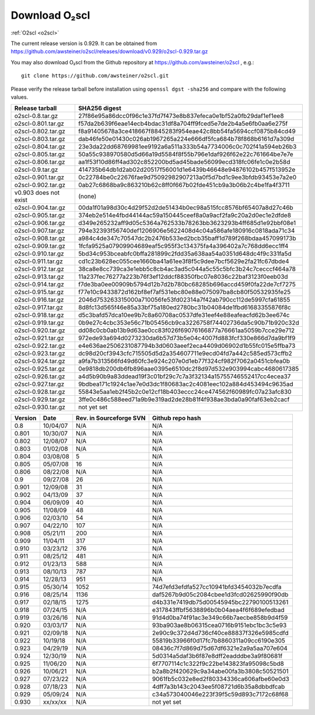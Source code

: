 Download O₂scl
==============

:ref:`O2scl <o2scl>`

The current release version is 0.929. It can be obtained
from
https://github.com/awsteiner/o2scl/releases/download/v0.929/o2scl-0.929.tar.gz

You may also download O₂scl from the Github repository
at https://github.com/awsteiner/o2scl , e.g.::

  git clone https://github.com/awsteiner/o2scl.git

.. To
   obtain the most recent development version (0.930a1), use, 

Please verify the release tarball before installation using ``openssl
dgst -sha256`` and compare with the following values.

.. MD5 sum results: This isn't in the documentation,
   but I keep the list here up-to-date.

   ===================== ================================
   Release tarball       MD5 sum
   ===================== ================================
   o2scl-0.8.tar.gz      ab15fa71b8a7f4329e7dab98eaaa2898
   o2scl-0.801.tar.gz    3bc753c8b55ec78ceeb2a3b85b713d2b
   o2scl-0.802.tar.gz    cc47b07799fe134640c41b66397363c2
   o2scl-0.803.tar.gz    9fe47a9746fa58c719765f6b0f07d571
   o2scl-0.804.tar.gz    0ba9a3cb664a1314887c058dd9ce44cc
   o2scl-0.805.tar.gz    d734e2b4f02ad56af815e7890df3a325
   o2scl-0.806.tar.gz    ec622a4df36cb0ac99502616066798e6
   o2scl-0.9.tar.gz      4acab40f80cac4bd2278edb5bba67a25
   o2scl-0.901.tar.gz    df6b0cb898535429452fb4d29fbea089
   o2scl-0.902.tar.gz    36f2595c5efddb36efc429b5309d4879
   v0.903 does not exist (none)
   o2scl-0.904.tar.gz    60e1a4375a965a51adebeae45668b687
   o2scl-0.905.tar.gz    eb1cce07ae5b5faeb90e635d0c5f3be3
   o2scl-0.906.tar.gz    d1043bb0c5ef9ad02e624b41be518a9f
   o2scl-0.907.tar.gz    f9d75ef52abab0a8ce25cbe8b9f3d5ff
   o2scl-0.908.tar.gz    3ac8de3ce7225b105566f15c5ecb8605
   o2scl-0.909.tar.gz    667d3af00a89f446be1e1b439e3dc33f
   o2scl-0.910.tar.gz    0b6f90b4dd2a46bc3bdbd9de1886d2a0
   o2scl-0.911.tar.gz    f9ced431653313ffea9cbe806d6900e1
   o2scl-0.912.tar.gz    345dbb02482608c876beda083a87b71d
   o2scl-0.913.tar.gz    ce9d3c5b84e4de8a66d1a4f307e1121e
   o2scl-0.914.tar.gz    c5a5847d8c97889e6315af72d054eac8
   o2scl-0.915.tar.gz    44b2410e26d6fe764f20a6b9b5421510
   o2scl-0.916.tar.gz    748a2bb1ebc5169f1d6ba36b6e64b40c
   o2scl-0.917.tar.gz    cedd7c408574c643d7e829a14542e814
   o2scl-0.918.tar.gz    5749e0fe55c6837fcd1f975ecc307bfb  
   o2scl-0.919.tar.gz    3bf931cd743f58a7fdf2e8af8044848b
   o2scl-0.920.tar.gz    9796a74f5e3d8eda13b7d55f5871941b
   o2scl-0.921.tar.gz    bc58909f869cd2931b03cec1d8bb85ea
   o2scl-0.922.tar.gz    12a531f652d299af213a5f1f9bc46866
   o2scl-0.923.tar.gz    7896282e992b9be41797d25bb8ac697d
   o2scl-0.924.tar.gz    1c0175b80a86bcbff8d25294415409f8
   o2scl-0.925.tar.gz    17e1e979297ed3778f5a957aa500bfec
   o2scl-0.926.tar.gz    afe826ac5366810eecb7c7303a2a9f49
   o2scl-0.927.tar.gz    201cec9ccbcf11bf704a824c774e6db2
   o2scl-0.928.tar.gz    16b5c2f2b1d2d3edea571a1108a11ceb
   o2scl-0.929.tar.gz    2d03c121a450f05504c33c2f532dc011
   o2scl-0.930.tar.gz    not yet set
   ===================== ================================

===================== ================================================================
Release tarball       SHA256 digest
===================== ================================================================
o2scl-0.8.tar.gz      27f86e95a86dcc0f96c1e37fd7f473e8b837efeca0e1bf52a0fb29daf1ef1ee8
o2scl-0.801.tar.gz    f57da2b639f6eae14ecb4bdac31df8a704ff9fced5e7de2b4a5e6fb0aa6e275f
o2scl-0.802.tar.gz    f8a91405678a3ce418667f8845283f954eae42c8bb54fa5694ccf0875b84cd49
o2scl-0.803.tar.gz    dab46fe50e01430c026ab1967265a224e666df5fca684b78f868b6161d7a309d
o2scl-0.804.tar.gz    23e3da22dd68769981ee9192a6a511a333b54a7734006c0c702f41a594eb26b3
o2scl-0.805.tar.gz    50a55c938970580d5d66a19d5584f8f55b796e1daf926f62e22c761664be7e7e
o2scl-0.806.tar.gz    aa1f53f10d86ff4ad302c852200bd5ad45bade56099ecd318fc06fe1c0e2b58d
o2scl-0.9.tar.gz      414735b64db1d2ab02d20517f56001d1e6439b46648e94876102b457f513952e
o2scl-0.901.tar.gz    0c22784be0c22676fae9d75092982907213a0f5d7bd1c9ee3bfdb93453e7a2e0
o2scl-0.902.tar.gz    0ab27c6868ba9c863210b62c8ff0f667b02fde451cb9a3b06b2c4be1fa4f3711
v0.903 does not exist (none)
o2scl-0.904.tar.gz    00da1f01a98d30c4d29f52d2de51434b0ec98a515fcc8576bf65407a8d27c46b
o2scl-0.905.tar.gz    374eb2e514e4fbd44144ac59a150445ceef8a0a9acf2fa9c20a2d0ec1e2dfde8
o2scl-0.906.tar.gz    d349e265232aff9d05c5364a762533b78263bb3623293b4ff685d1e92bbf08e1
o2scl-0.907.tar.gz    794e32393f56740def1206906e5622408d4c04a586afe180916c0818ada71c34
o2scl-0.908.tar.gz    a984c4de347c70547dc2b2476b533ed2bcb35baff1d789f268bdaa457099173b
o2scl-0.909.tar.gz    1fcfa9525a07909904689eaf5c955f3c134375fa4a396402a7c768dd6ecc1ff4
o2scl-0.910.tar.gz    5bd34c953bceabfc0bffa281899c2fdd35a638aa54a0351d648dc4f9c331fa5d
o2scl-0.911.tar.gz    cd1c23b628ec055cee1660ba41a61ee3f8f5c9dee7bcf5629e2fa21fc67dbde4
o2scl-0.912.tar.gz    38ca8e8cc739ca3e1ebb5c8cb4ac3ad5c044a5c55c5bfc3b24c7cecccf464a78
o2scl-0.913.tar.gz    11a237fec76277a223b76f3ef12ddcf88350fbc07e8036c22baf3123f0eeb03d
o2scl-0.914.tar.gz    f7de3ba0ee00909b5794d12b7d2b780bc68285b696accd459f0fa22de7cf7275
o2scl-0.915.tar.gz    f77e10c9433872d162bf8ef7af531ebc80e88e075097ba8cb80f50532935fe25
o2scl-0.916.tar.gz    2046d753263315000a710056fe53fd02314a7f42ab790cc112de5997cfa61855
o2scl-0.917.tar.gz    8d8fc13d565f46e85a33bf75a180ed2780bc31b04084de1fbd61683355876f8c
o2scl-0.918.tar.gz    d5c3bafd57dca10ee9b7c8a60708ac0537dfe31eef4e88eafeacfd62b3ee674c
o2scl-0.919.tar.gz    0b9e27c4cbc353e56c71b05456cb9ca3226758f74402736da5c90b71b920c32d
o2scl-0.920.tar.gz    dd08c0cb0ab13b9d63ae0cc83f026f69076166877a76661aa5059b7cce29e712
o2scl-0.921.tar.gz    972ede93a694d0273230da6b57d73b5e04c4007fd883fcf330e866d7da9bf1f9
o2scl-0.922.tar.gz    e4e636ae2506231087794b3d0603aeef2eca4409d06902d1b55fc015e5ffba73
o2scl-0.923.tar.gz    dc98d20cf3943cfc715505d5d2a354607711e9ecd04fd7a442c585ed573cffb2
o2scl-0.924.tar.gz    a9fa7b313566fd49d60fc3e924c207e0d1eb77f324cf982f7062a0451cbfea0b
o2scl-0.925.tar.gz    0e9818db200db6fb896aae0395e6510dc2f8d97d532e903994cabc4680617385
o2scl-0.926.tar.gz    a4d5b90b9a83ddead19f3c01bf29c7c7a3f32134a15755746552417cc4ecea37
o2scl-0.927.tar.gz    9bdbea171c1924c1ae7e0d3dc1f80683ac2c4081eec102a884d453494c9635ad
o2scl-0.928.tar.gz    55843e5aa1eb2f45b2c0e12cf18b403eccc24ce474562f60989fc07a23afc830
o2scl-0.929.tar.gz    3ffe0c486c588eed71a9b9e319ad2de28b81f4f938ae3bda0a90faf63eb2cacf
o2scl-0.930.tar.gz    not yet set
===================== ================================================================

======== ========== ========================= ==================
Version   Date       Rev. in Sourceforge SVN   Github repo hash                        
======== ========== ========================= ==================
0.8       10/04/07   N/A                       N/A                          
0.801     10/30/07   N/A                       N/A 
0.802     12/08/07   N/A                       N/A                                     
0.803     01/02/08   N/A                       N/A                                     
0.804     03/08/08   5                         N/A                                     
0.805     05/07/08   16                        N/A                                     
0.806     08/22/08   N/A                       N/A                                     
0.9       09/27/08   26                        N/A                                     
0.901     12/09/08   31                        N/A                                     
0.902     04/13/09   37                        N/A                                     
0.904     06/09/09   40                        N/A                                     
0.905     11/08/09   48                        N/A                                     
0.906     02/03/10   54                        N/A                                     
0.907     04/22/10   107                       N/A                                     
0.908     05/21/11   200                       N/A                                     
0.909     11/04/11   317                       N/A                                     
0.910     03/23/12   376                       N/A                                     
0.911     08/25/12   481                       N/A                                     
0.912     01/23/13   588                       N/A                                     
0.913     08/10/13   787                       N/A                                     
0.914     12/28/13   951                       N/A                                      
0.915     05/30/14   1052                      74d7efd3efdfa527cc10941bfd3454032b7ecdfa
0.916     08/25/14   1136                      daf5267b9d05c2084cbee1d3fcd02625990f90db
0.917     02/18/15   1275                      d4b331e7419db75d00545945bc22790100513261
0.918     07/24/15   N/A                       e317843ffbf5638896b0b04aea4f6f689efedbad
0.919     03/26/16   N/A                       91d4d0ba74f91ac3e349c66b7aecbe858b9d4f59
0.920     03/03/17   N/A                       93ba903ae8b06315cea0716b9151ebc1bc3c5e93
0.921     02/09/18   N/A                       2e90c9c372d4d736cf40ce88837f326e5985cdfd
0.922     10/19/18   N/A                       55819b33966f0d17fc7b8860311a09cc6190e305
0.923     04/29/19   N/A                       08436c7f7d869d75d67df6321e2a9a5aa707e604
0.924     12/30/19   N/A                       5d0314a5daf3b6f87e8dff2eadddbe3a9f80681f
0.925     11/06/20   N/A                       6f7707114c1c322f9c22be143823fa95098c5bd8
0.926     10/06/21   N/A                       b2a8b2f420629c9a34abe00fa3b3808c50521501
0.927     07/23/22   N/A                       9061fb5c032e8ed2f80334336ca606afbe60e0d3
0.928     07/18/23   N/A                       4dff7a3b143c2043ee5f08721d6b35a8dbbdfcab
0.929     05/09/24   N/A                       c34a573040046e223f39f5c59d893c7172c68f68
0.930     xx/xx/xx   N/A                       not yet set
======== ========== ========================= ==================

